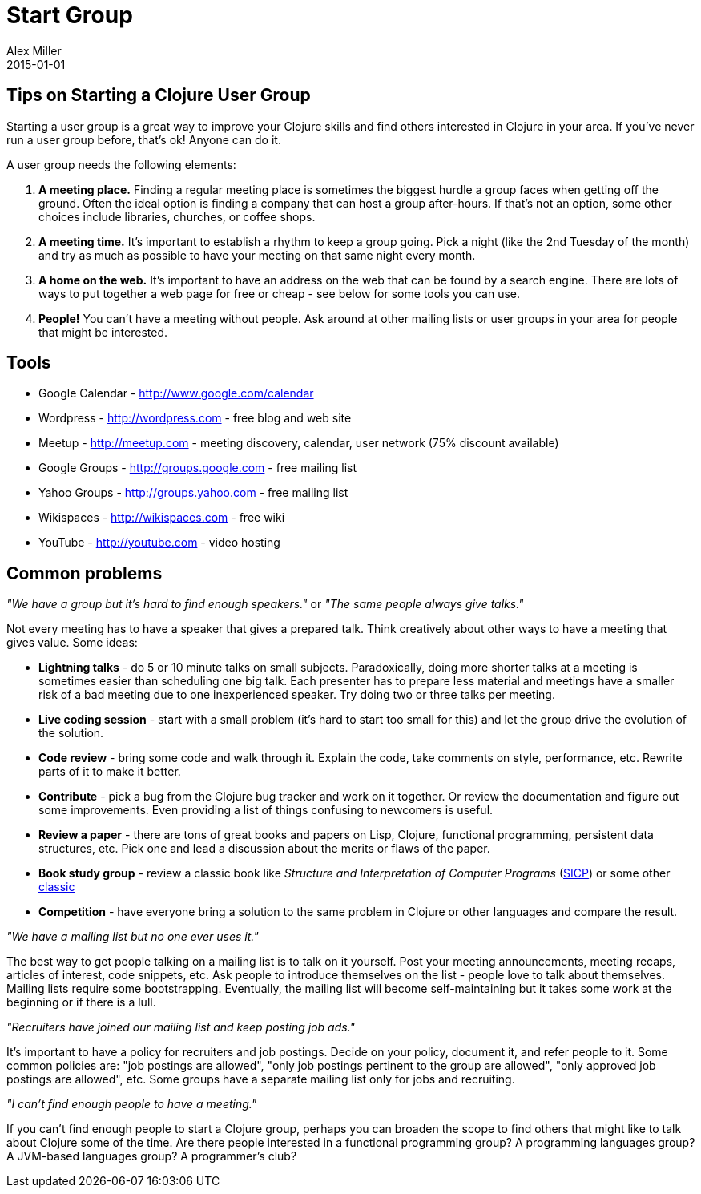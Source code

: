 = Start Group
Alex Miller
2015-01-01
:jbake-type: page
:toc: macro

ifdef::env-github,env-browser[:outfilesuffix: .adoc]

== Tips on Starting a Clojure User Group 


Starting a user group is a great way to improve your Clojure skills and find others interested in Clojure in your area. If you've never run a user group before, that's ok! Anyone can do it.

A user group needs the following elements:


. *A meeting place.* Finding a regular meeting place is sometimes the biggest hurdle a group faces when getting off the ground. Often the ideal option is finding a company that can host a group after-hours. If that's not an option, some other choices include libraries, churches, or coffee shops.
. *A meeting time.* It's important to establish a rhythm to keep a group going. Pick a night (like the 2nd Tuesday of the month) and try as much as possible to have your meeting on that same night every month.
. *A home on the web.* It's important to have an address on the web that can be found by a search engine. There are lots of ways to put together a web page for free or cheap - see below for some tools you can use.
. *People!* You can't have a meeting without people. Ask around at other mailing lists or user groups in your area for people that might be interested.

== Tools 

* Google Calendar - http://www.google.com/calendar[http://www.google.com/calendar]
* Wordpress - http://wordpress.com[http://wordpress.com] - free blog and web site
* Meetup - http://meetup.com/[http://meetup.com] - meeting discovery, calendar, user network (75% discount available)
* Google Groups - http://groups.google.com[http://groups.google.com] - free mailing list
* Yahoo Groups - http://groups.yahoo.com[http://groups.yahoo.com] - free mailing list
* Wikispaces - http://wikispaces.com/[http://wikispaces.com] - free wiki
* YouTube - http://youtube.com[http://youtube.com] - video hosting

== Common problems 

_"We have a group but it's hard to find enough speakers."_ or _"The same people always give talks."_

Not every meeting has to have a speaker that gives a prepared talk. Think creatively about other ways to have a meeting that gives value. Some ideas:

* *Lightning talks* - do 5 or 10 minute talks on small subjects. Paradoxically, doing more shorter talks at a meeting is sometimes easier than scheduling one big talk. Each presenter has to prepare less material and meetings have a smaller risk of a bad meeting due to one inexperienced speaker. Try doing two or three talks per meeting.
* *Live coding session* - start with a small problem (it's hard to start too small for this) and let the group drive the evolution of the solution.
* *Code review* - bring some code and walk through it. Explain the code, take comments on style, performance, etc. Rewrite parts of it to make it better.
* *Contribute* - pick a bug from the Clojure bug tracker and work on it together. Or review the documentation and figure out some improvements. Even providing a list of things confusing to newcomers is useful.
* *Review a paper* - there are tons of great books and papers on Lisp, Clojure, functional programming, persistent data structures, etc. Pick one and lead a discussion about the merits or flaws of the paper.
* *Book study group* - review a classic book like __Structure and Interpretation of Computer Programs__ (http://mitpress.mit.edu/sicp/[SICP]) or some other http://www.amazon.com/Clojure-Bookshelf/lm/R3LG3ZBZS4GCTH[classic]
* *Competition* - have everyone bring a solution to the same problem in Clojure or other languages and compare the result.

_"We have a mailing list but no one ever uses it."_

The best way to get people talking on a mailing list is to talk on it yourself. Post your meeting announcements, meeting recaps, articles of interest, code snippets, etc. Ask people to introduce themselves on the list - people love to talk about themselves. Mailing lists require some bootstrapping. Eventually, the mailing list will become self-maintaining but it takes some work at the beginning or if there is a lull.

_"Recruiters have joined our mailing list and keep posting job ads."_

It's important to have a policy for recruiters and job postings. Decide on your policy, document it, and refer people to it. Some common policies are: "job postings are allowed", "only job postings pertinent to the group are allowed", "only approved job postings are allowed", etc. Some groups have a separate mailing list only for jobs and recruiting.

_"I can't find enough people to have a meeting."_

If you can't find enough people to start a Clojure group, perhaps you can broaden the scope to find others that might like to talk about Clojure some of the time. Are there people interested in a functional programming group? A programming languages group? A JVM-based languages group? A programmer's club?
